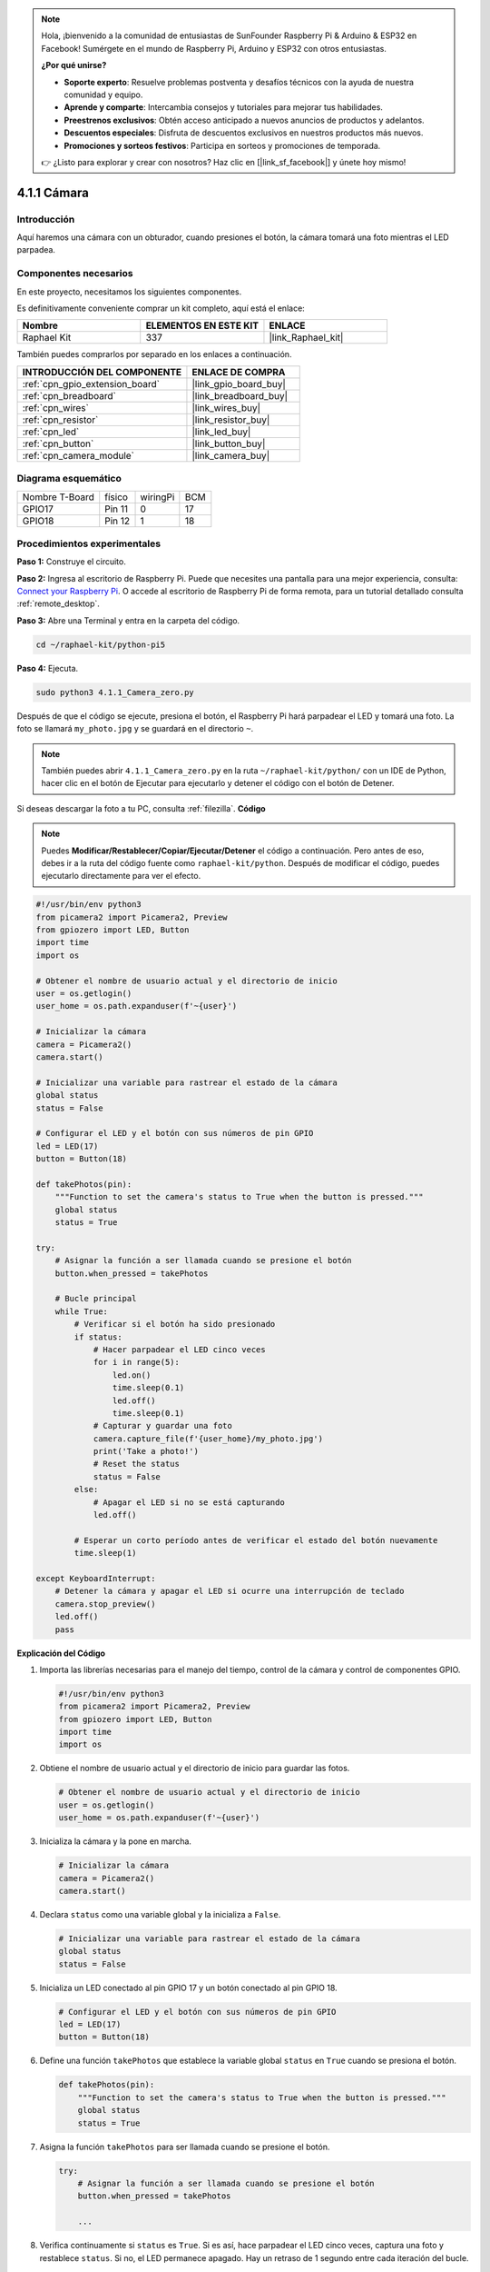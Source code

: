 .. note::

    Hola, ¡bienvenido a la comunidad de entusiastas de SunFounder Raspberry Pi & Arduino & ESP32 en Facebook! Sumérgete en el mundo de Raspberry Pi, Arduino y ESP32 con otros entusiastas.

    **¿Por qué unirse?**

    - **Soporte experto**: Resuelve problemas postventa y desafíos técnicos con la ayuda de nuestra comunidad y equipo.
    - **Aprende y comparte**: Intercambia consejos y tutoriales para mejorar tus habilidades.
    - **Preestrenos exclusivos**: Obtén acceso anticipado a nuevos anuncios de productos y adelantos.
    - **Descuentos especiales**: Disfruta de descuentos exclusivos en nuestros productos más nuevos.
    - **Promociones y sorteos festivos**: Participa en sorteos y promociones de temporada.

    👉 ¿Listo para explorar y crear con nosotros? Haz clic en [|link_sf_facebook|] y únete hoy mismo!

.. _4.1.1_py_pi5:

4.1.1 Cámara
=====================

Introducción
----------------

Aquí haremos una cámara con un obturador, cuando presiones el botón, la cámara tomará una foto mientras el LED parpadea.

Componentes necesarios
----------------------------

En este proyecto, necesitamos los siguientes componentes. 

.. image:: ../python_pi5/img/4.1.1_camera_list.png
  :width: 800
  :align: center

Es definitivamente conveniente comprar un kit completo, aquí está el enlace:

.. list-table::
    :widths: 20 20 20
    :header-rows: 1

    *   - Nombre	
        - ELEMENTOS EN ESTE KIT
        - ENLACE
    *   - Raphael Kit
        - 337
        - |link_Raphael_kit|

También puedes comprarlos por separado en los enlaces a continuación.

.. list-table::
    :widths: 30 20
    :header-rows: 1

    *   - INTRODUCCIÓN DEL COMPONENTE
        - ENLACE DE COMPRA

    *   - :ref:`cpn_gpio_extension_board`
        - |link_gpio_board_buy|
    *   - :ref:`cpn_breadboard`
        - |link_breadboard_buy|
    *   - :ref:`cpn_wires`
        - |link_wires_buy|
    *   - :ref:`cpn_resistor`
        - |link_resistor_buy|
    *   - :ref:`cpn_led`
        - |link_led_buy|
    *   - :ref:`cpn_button`
        - |link_button_buy|
    *   - :ref:`cpn_camera_module`
        - |link_camera_buy|

Diagrama esquemático
--------------------------

============== ====== ======== ===
Nombre T-Board físico wiringPi BCM
GPIO17         Pin 11 0        17
GPIO18         Pin 12 1        18
============== ====== ======== ===

.. image:: ../python_pi5/img/4.1.1_camera_schematic.png
   :align: center

Procedimientos experimentales
----------------------------------

**Paso 1:** Construye el circuito.

.. image:: ../python_pi5/img/4.1.1_camera_circuit.png
  :width: 800
  :align: center

**Paso 2:** Ingresa al escritorio de Raspberry Pi. Puede que necesites una pantalla para una mejor experiencia, consulta: `Connect your Raspberry Pi <https://projects.raspberrypi.org/en/projects/raspberry-pi-setting-up/3>`_. O accede al escritorio de Raspberry Pi de forma remota, para un tutorial detallado consulta :ref:`remote_desktop`.

**Paso 3:** Abre una Terminal y entra en la carpeta del código.

.. raw:: html

   <run></run>

.. code-block::

    cd ~/raphael-kit/python-pi5

**Paso 4:** Ejecuta.

.. raw:: html

   <run></run>

.. code-block::

    sudo python3 4.1.1_Camera_zero.py

Después de que el código se ejecute, presiona el botón, el Raspberry Pi hará parpadear el LED y tomará una foto. La foto se llamará ``my_photo.jpg`` y se guardará en el directorio ``~``.

.. note::

    También puedes abrir ``4.1.1_Camera_zero.py`` en la ruta ``~/raphael-kit/python/`` con un IDE de Python, hacer clic en el botón de Ejecutar para ejecutarlo y detener el código con el botón de Detener.

Si deseas descargar la foto a tu PC, consulta :ref:`filezilla`.
**Código**

.. note::
    Puedes **Modificar/Restablecer/Copiar/Ejecutar/Detener** el código a continuación. Pero antes de eso, debes ir a la ruta del código fuente como ``raphael-kit/python``. Después de modificar el código, puedes ejecutarlo directamente para ver el efecto.

.. raw:: html

    <run></run>

.. code-block:: python

   #!/usr/bin/env python3
   from picamera2 import Picamera2, Preview
   from gpiozero import LED, Button
   import time
   import os

   # Obtener el nombre de usuario actual y el directorio de inicio
   user = os.getlogin()
   user_home = os.path.expanduser(f'~{user}')

   # Inicializar la cámara
   camera = Picamera2()
   camera.start()

   # Inicializar una variable para rastrear el estado de la cámara
   global status
   status = False

   # Configurar el LED y el botón con sus números de pin GPIO
   led = LED(17)
   button = Button(18)

   def takePhotos(pin):
       """Function to set the camera's status to True when the button is pressed."""
       global status
       status = True

   try:
       # Asignar la función a ser llamada cuando se presione el botón
       button.when_pressed = takePhotos
       
       # Bucle principal
       while True:
           # Verificar si el botón ha sido presionado
           if status:
               # Hacer parpadear el LED cinco veces
               for i in range(5):
                   led.on()
                   time.sleep(0.1)
                   led.off()
                   time.sleep(0.1)
               # Capturar y guardar una foto
               camera.capture_file(f'{user_home}/my_photo.jpg')
               print('Take a photo!')          
               # Reset the status
               status = False
           else:
               # Apagar el LED si no se está capturando
               led.off()
           
           # Esperar un corto período antes de verificar el estado del botón nuevamente
           time.sleep(1)

   except KeyboardInterrupt:
       # Detener la cámara y apagar el LED si ocurre una interrupción de teclado
       camera.stop_preview()
       led.off()
       pass


**Explicación del Código**

#. Importa las librerías necesarias para el manejo del tiempo, control de la cámara y control de componentes GPIO.

   .. code-block:: python

       #!/usr/bin/env python3
       from picamera2 import Picamera2, Preview
       from gpiozero import LED, Button
       import time
       import os

#. Obtiene el nombre de usuario actual y el directorio de inicio para guardar las fotos.

   .. code-block:: python

       # Obtener el nombre de usuario actual y el directorio de inicio
       user = os.getlogin()
       user_home = os.path.expanduser(f'~{user}')

#. Inicializa la cámara y la pone en marcha.

   .. code-block:: python

       # Inicializar la cámara
       camera = Picamera2()
       camera.start()

#. Declara ``status`` como una variable global y la inicializa a ``False``.

   .. code-block:: python

       # Inicializar una variable para rastrear el estado de la cámara
       global status
       status = False

#. Inicializa un LED conectado al pin GPIO 17 y un botón conectado al pin GPIO 18.

   .. code-block:: python

       # Configurar el LED y el botón con sus números de pin GPIO
       led = LED(17)
       button = Button(18)

#. Define una función ``takePhotos`` que establece la variable global ``status`` en ``True`` cuando se presiona el botón.

   .. code-block:: python

       def takePhotos(pin):
           """Function to set the camera's status to True when the button is pressed."""
           global status
           status = True

#. Asigna la función ``takePhotos`` para ser llamada cuando se presione el botón.

   .. code-block:: python

       try:
           # Asignar la función a ser llamada cuando se presione el botón
           button.when_pressed = takePhotos
           
           ...
           
#. Verifica continuamente si ``status`` es ``True``. Si es así, hace parpadear el LED cinco veces, captura una foto y restablece ``status``. Si no, el LED permanece apagado. Hay un retraso de 1 segundo entre cada iteración del bucle.

   .. code-block:: python

       try:        
           ...
           
           # Bucle principal
           while True:
               # Verificar si el botón ha sido presionado
               if status:
                   # Hacer parpadear el LED cinco veces
                   for i in range(5):
                       led.on()
                       time.sleep(0.1)
                       led.off()
                       time.sleep(0.1)
                   # Capturar y guardar una foto
                   camera.capture_file(f'{user_home}/my_photo.jpg')
                   print('Take a photo!')          
                   # Reset the status
                   status = False
               else:
                   # Apagar el LED si no se está capturando
                   led.off()
               
               # Esperar un corto período antes de verificar el estado del botón nuevamente
               time.sleep(1)

#. Captura una interrupción de teclado (como Ctrl+C) y detiene la vista previa de la cámara y apaga el LED antes de salir.

   .. code-block:: python

       except KeyboardInterrupt:
           # Detener la cámara y apagar el LED si ocurre una interrupción de teclado
           camera.stop_preview()
           led.off()
           pass

